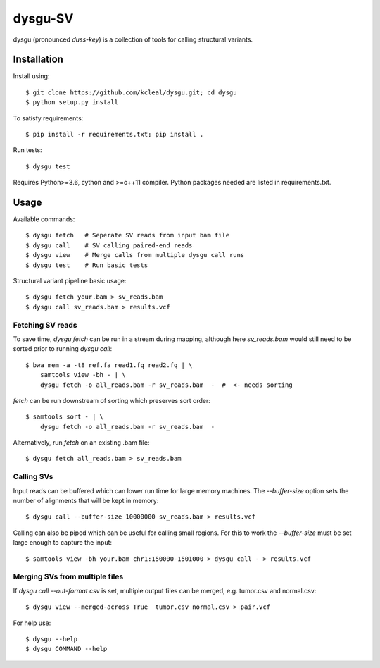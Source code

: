 ========
dysgu-SV
========

dysgu (pronounced *duss-key*) is a collection of tools for calling structural variants.


Installation
------------
Install using::

    $ git clone https://github.com/kcleal/dysgu.git; cd dysgu
    $ python setup.py install

To satisfy requirements::

    $ pip install -r requirements.txt; pip install .

Run tests::

    $ dysgu test

Requires Python>=3.6, cython and >=c++11 compiler.
Python packages needed are listed in requirements.txt.


Usage
-----
Available commands::

    $ dysgu fetch   # Seperate SV reads from input bam file
    $ dysgu call    # SV calling paired-end reads
    $ dysgu view    # Merge calls from multiple dysgu call runs
    $ dysgu test    # Run basic tests


Structural variant pipeline basic usage::

    $ dysgu fetch your.bam > sv_reads.bam
    $ dysgu call sv_reads.bam > results.vcf


Fetching SV reads
~~~~~~~~~~~~~~~~~
To save time, `dysgu fetch` can be run in a stream during mapping, although here `sv_reads.bam` would
still need to be sorted prior to running `dysgu call`::

    $ bwa mem -a -t8 ref.fa read1.fq read2.fq | \
        samtools view -bh - | \
        dysgu fetch -o all_reads.bam -r sv_reads.bam  -  #  <- needs sorting

`fetch` can be run downstream of sorting which preserves sort order::

    $ samtools sort - | \
        dysgu fetch -o all_reads.bam -r sv_reads.bam  -

Alternatively, run `fetch` on an existing .bam file::

    $ dysgu fetch all_reads.bam > sv_reads.bam


Calling SVs
~~~~~~~~~~~
Input reads can be buffered which can lower run time for large memory machines. The `--buffer-size` option sets the number of alignments that will be kept in memory::

    $ dysgu call --buffer-size 10000000 sv_reads.bam > results.vcf

Calling can also be piped which can be useful for calling small regions. For this to work the `--buffer-size` must be set large enough to capture the input::

    $ samtools view -bh your.bam chr1:150000-1501000 > dysgu call - > results.vcf


Merging SVs from multiple files
~~~~~~~~~~~~~~~~~~~~~~~~~~~~~~~
If `dysgu call --out-format csv` is set, multiple output files can be merged, e.g. tumor.csv and normal.csv::

    $ dysgu view --merged-across True  tumor.csv normal.csv > pair.vcf

For help use::

    $ dysgu --help
    $ dysgu COMMAND --help


